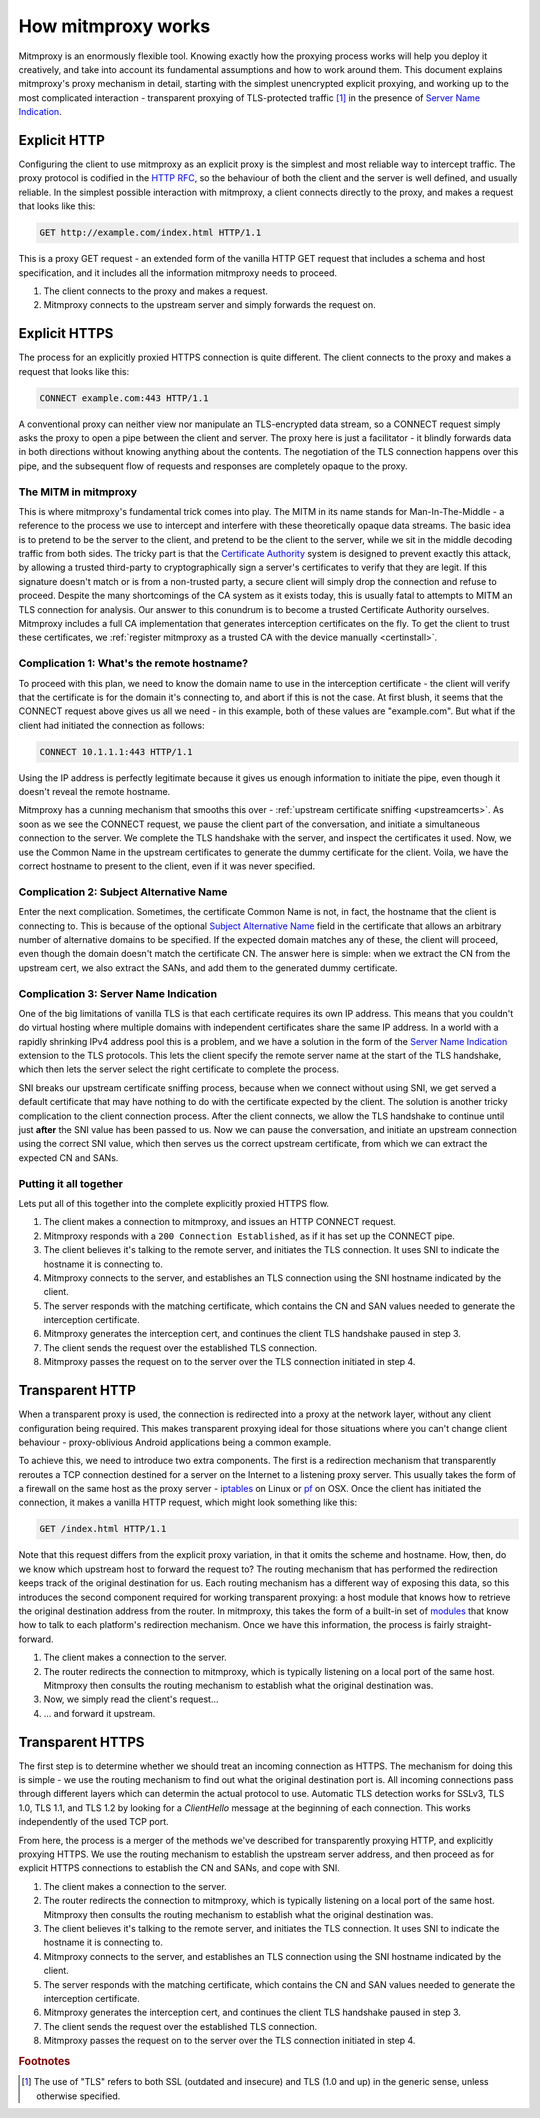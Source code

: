 How mitmproxy works
===================

Mitmproxy is an enormously flexible tool. Knowing exactly how the proxying
process works will help you deploy it creatively, and take into account its
fundamental assumptions and how to work around them. This document explains
mitmproxy's proxy mechanism in detail, starting with the simplest unencrypted
explicit proxying, and working up to the most complicated interaction -
transparent proxying of TLS-protected traffic [#tls]_ in the presence of `Server
Name Indication`_.

Explicit HTTP
-------------

Configuring the client to use mitmproxy as an explicit proxy is the simplest and
most reliable way to intercept traffic. The proxy protocol is codified in the
`HTTP RFC`_, so the behaviour of both the client and the server is well defined,
and usually reliable. In the simplest possible interaction with mitmproxy, a
client connects directly to the proxy, and makes a request that looks like this:

.. code-block:: none

    GET http://example.com/index.html HTTP/1.1

This is a proxy GET request - an extended form of the vanilla HTTP GET request
that includes a schema and host specification, and it includes all the
information mitmproxy needs to proceed.

.. image:: schematics/how-mitmproxy-works-explicit.png
    :align: center

1. The client connects to the proxy and makes a request.
2. Mitmproxy connects to the upstream server and simply forwards the request on.


Explicit HTTPS
--------------

The process for an explicitly proxied HTTPS connection is quite different. The
client connects to the proxy and makes a request that looks like this:

.. code-block:: none

    CONNECT example.com:443 HTTP/1.1

A conventional proxy can neither view nor manipulate an TLS-encrypted data
stream, so a CONNECT request simply asks the proxy to open a pipe between the
client and server. The proxy here is just a facilitator - it blindly forwards
data in both directions without knowing anything about the contents. The
negotiation of the TLS connection happens over this pipe, and the subsequent
flow of requests and responses are completely opaque to the proxy.

The MITM in mitmproxy
^^^^^^^^^^^^^^^^^^^^^

This is where mitmproxy's fundamental trick comes into play. The MITM in its
name stands for Man-In-The-Middle - a reference to the process we use to
intercept and interfere with these theoretically opaque data streams. The basic
idea is to pretend to be the server to the client, and pretend to be the client
to the server, while we sit in the middle decoding traffic from both sides. The
tricky part is that the `Certificate Authority`_ system is designed to prevent
exactly this attack, by allowing a trusted third-party to cryptographically sign
a server's certificates to verify that they are legit. If this signature doesn't
match or is from a non-trusted party, a secure client will simply drop the
connection and refuse to proceed. Despite the many shortcomings of the CA system
as it exists today, this is usually fatal to attempts to MITM an TLS connection
for analysis. Our answer to this conundrum is to become a trusted Certificate
Authority ourselves. Mitmproxy includes a full CA implementation that generates
interception certificates on the fly. To get the client to trust these
certificates, we :ref:`register mitmproxy as a trusted CA with the device
manually <certinstall>`.

Complication 1: What's the remote hostname?
^^^^^^^^^^^^^^^^^^^^^^^^^^^^^^^^^^^^^^^^^^^

To proceed with this plan, we need to know the domain name to use in the
interception certificate - the client will verify that the certificate is for
the domain it's connecting to, and abort if this is not the case. At first
blush, it seems that the CONNECT request above gives us all we need - in this
example, both of these values are "example.com".  But what if the client had
initiated the connection as follows:

.. code-block:: none

    CONNECT 10.1.1.1:443 HTTP/1.1

Using the IP address is perfectly legitimate because it gives us enough
information to initiate the pipe, even though it doesn't reveal the remote
hostname.

Mitmproxy has a cunning mechanism that smooths this over - :ref:`upstream
certificate sniffing <upstreamcerts>`. As soon as we see the CONNECT request, we
pause the client part of the conversation, and initiate a simultaneous
connection to the server. We complete the TLS handshake with the server, and
inspect the certificates it used. Now, we use the Common Name in the upstream
certificates to generate the dummy certificate for the client. Voila, we have
the correct hostname to present to the client, even if it was never specified.


Complication 2: Subject Alternative Name
^^^^^^^^^^^^^^^^^^^^^^^^^^^^^^^^^^^^^^^^

Enter the next complication. Sometimes, the certificate Common Name is not, in
fact, the hostname that the client is connecting to. This is because of the
optional `Subject Alternative Name`_ field in the certificate that allows an
arbitrary number of alternative domains to be specified. If the expected domain
matches any of these, the client will proceed, even though the domain doesn't
match the certificate CN. The answer here is simple: when we extract the CN from
the upstream cert, we also extract the SANs, and add them to the generated dummy
certificate.


Complication 3: Server Name Indication
^^^^^^^^^^^^^^^^^^^^^^^^^^^^^^^^^^^^^^

One of the big limitations of vanilla TLS is that each certificate requires its
own IP address. This means that you couldn't do virtual hosting where multiple
domains with independent certificates share the same IP address. In a world with
a rapidly shrinking IPv4 address pool this is a problem, and we have a solution
in the form of the `Server Name Indication`_ extension to the TLS protocols.
This lets the client specify the remote server name at the start of the TLS
handshake, which then lets the server select the right certificate to complete
the process.

SNI breaks our upstream certificate sniffing process, because when we connect
without using SNI, we get served a default certificate that may have nothing to
do with the certificate expected by the client. The solution is another tricky
complication to the client connection process. After the client connects, we
allow the TLS handshake to continue until just **after** the SNI value has been
passed to us. Now we can pause the conversation, and initiate an upstream
connection using the correct SNI value, which then serves us the correct
upstream certificate, from which we can extract the expected CN and SANs.

Putting it all together
^^^^^^^^^^^^^^^^^^^^^^^

Lets put all of this together into the complete explicitly proxied HTTPS flow.

.. image:: schematics/how-mitmproxy-works-explicit-https.png
    :align: center

1. The client makes a connection to mitmproxy, and issues an HTTP CONNECT request.
2. Mitmproxy responds with a ``200 Connection Established``, as if it has set up the CONNECT pipe.
3. The client believes it's talking to the remote server, and initiates the TLS connection.
   It uses SNI to indicate the hostname it is connecting to.
4. Mitmproxy connects to the server, and establishes an TLS connection using the SNI hostname
   indicated by the client.
5. The server responds with the matching certificate, which contains the CN and SAN values
   needed to generate the interception certificate.
6. Mitmproxy generates the interception cert, and continues the
   client TLS handshake paused in step 3.
7. The client sends the request over the established TLS connection.
8. Mitmproxy passes the request on to the server over the TLS connection initiated in step 4.

Transparent HTTP
----------------

When a transparent proxy is used, the connection is redirected into a proxy at
the network layer, without any client configuration being required. This makes
transparent proxying ideal for those situations where you can't change client
behaviour - proxy-oblivious Android applications being a common example.

To achieve this, we need to introduce two extra components. The first is a
redirection mechanism that transparently reroutes a TCP connection destined for
a server on the Internet to a listening proxy server. This usually takes the
form of a firewall on the same host as the proxy server - `iptables`_ on Linux
or pf_ on OSX. Once the client has initiated the connection, it makes a vanilla
HTTP request, which might look something like this:

.. code-block:: none

    GET /index.html HTTP/1.1

Note that this request differs from the explicit proxy variation, in that it
omits the scheme and hostname. How, then, do we know which upstream host to
forward the request to? The routing mechanism that has performed the redirection
keeps track of the original destination for us.  Each routing mechanism has a
different way of exposing this data, so this introduces the second component
required for working transparent proxying: a host module that knows how to
retrieve the original destination address from the router. In mitmproxy, this
takes the form of a built-in set of modules_ that know how to talk to each
platform's redirection mechanism. Once we have this information, the process is
fairly straight-forward.

.. image:: schematics/how-mitmproxy-works-transparent.png
    :align: center

1. The client makes a connection to the server.
2. The router redirects the connection to mitmproxy, which is typically
   listening on a local port of the same host. Mitmproxy then consults the
   routing mechanism to establish what the original destination was.
3. Now, we simply read the client's request...
4. ... and forward it upstream.

Transparent HTTPS
-----------------

The first step is to determine whether we should treat an incoming connection as
HTTPS. The mechanism for doing this is simple - we use the routing mechanism to
find out what the original destination port is. All incoming connections pass
through different layers which can determin the actual protocol to use.
Automatic TLS detection works for SSLv3, TLS 1.0, TLS 1.1, and TLS 1.2 by
looking for a *ClientHello* message at the beginning of each connection. This
works independently of the used TCP port.

From here, the process is a merger of the methods we've described for
transparently proxying HTTP, and explicitly proxying HTTPS. We use the routing
mechanism to establish the upstream server address, and then proceed as for
explicit HTTPS connections to establish the CN and SANs, and cope with SNI.

.. image:: schematics/how-mitmproxy-works-transparent-https.png
    :align: center

1. The client makes a connection to the server.
2. The router redirects the connection to mitmproxy, which is typically listening on a local port
   of the same host. Mitmproxy then consults the routing mechanism to establish what the original
   destination was.
3. The client believes it's talking to the remote server, and initiates the TLS connection.
   It uses SNI to indicate the hostname it is connecting to.
4. Mitmproxy connects to the server, and establishes an TLS connection using the SNI hostname
   indicated by the client.
5. The server responds with the matching certificate, which contains the CN and SAN values
   needed to generate the interception certificate.
6. Mitmproxy generates the interception cert, and continues the client TLS handshake paused in
   step 3.
7. The client sends the request over the established TLS connection.
8. Mitmproxy passes the request on to the server over the TLS connection initiated in step 4.

.. rubric:: Footnotes

.. [#tls] The use of "TLS" refers to both SSL (outdated and insecure) and TLS
          (1.0 and up) in the generic sense, unless otherwise specified.

.. _Server Name Indication: https://en.wikipedia.org/wiki/Server_Name_Indication
.. _HTTP RFC: https://tools.ietf.org/html/rfc7230
.. _Certificate Authority: https://en.wikipedia.org/wiki/Certificate_authority
.. _Subject Alternative Name: https://en.wikipedia.org/wiki/SubjectAltName
.. _iptables: http://www.netfilter.org/
.. _pf: https://en.wikipedia.org/wiki/PF_\(firewall\)
.. _modules: https://github.com/mitmproxy/mitmproxy/tree/master/mitmproxy/platform
